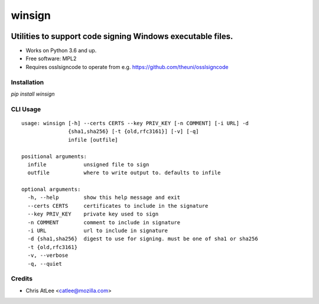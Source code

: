 =======
winsign
=======

.. image:: https://img.shields.io/pypi/v/winsign.svg
        :target: https://pypi.python.org/pypi/winsign

Utilities to support code signing Windows executable files.
=======

* Works on Python 3.6 and up.
* Free software: MPL2
* Requires osslsigncode to operate from e.g. https://github.com/theuni/osslsigncode


Installation
------------
`pip install winsign`

CLI Usage
---------
::

   usage: winsign [-h] --certs CERTS --key PRIV_KEY [-n COMMENT] [-i URL] -d
                  {sha1,sha256} [-t {old,rfc3161}] [-v] [-q]
                  infile [outfile]

   positional arguments:
     infile            unsigned file to sign
     outfile           where to write output to. defaults to infile

   optional arguments:
     -h, --help        show this help message and exit
     --certs CERTS     certificates to include in the signature
     --key PRIV_KEY    private key used to sign
     -n COMMENT        comment to include in signature
     -i URL            url to include in signature
     -d {sha1,sha256}  digest to use for signing. must be one of sha1 or sha256
     -t {old,rfc3161}
     -v, --verbose
     -q, --quiet

Credits
-------

* Chris AtLee <catlee@mozilla.com>
